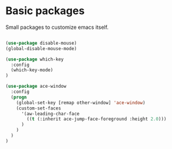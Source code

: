 * Basic packages

Small packages to customize emacs itself.

#+BEGIN_SRC emacs-lisp

(use-package disable-mouse)
(global-disable-mouse-mode)

(use-package which-key
  :config
  (which-key-mode)
)

(use-package ace-window
  :config
  (progn
    (global-set-key [remap other-window] 'ace-window)
    (custom-set-faces
      '(aw-leading-char-face
        ((t (:inherit ace-jump-face-foreground :height 2.0)))
      )
    )
  )
)

#+END_SRC
